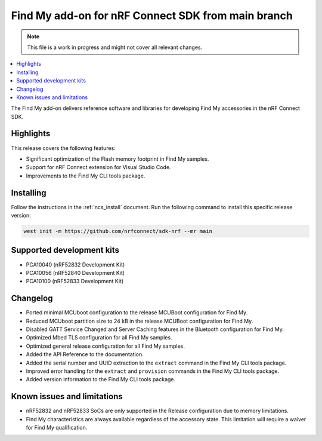 .. _find_my_release_notes_latest:

.. TODO: Change "latest" in above tag to specific version, e.g. 160

.. TODO: Change "from main branch" to specific version, e.g. v1.6.0

Find My add-on for nRF Connect SDK from main branch
###################################################

.. TODO: Remove following note
.. note::
   This file is a work in progress and might not cover all relevant changes.

.. contents::
   :local:
   :depth: 2

The Find My add-on delivers reference software and libraries for developing Find My accessories in the nRF Connect SDK.

Highlights
**********

This release covers the following features:

* Significant optimization of the Flash memory footprint in Find My samples.
* Support for nRF Connect extension for Visual Studio Code.
* Improvements to the Find My CLI tools package.

.. TODO: Uncomment following section and change version numbers
  Release tag
  ***********

  The release tag for the Find My add-on for nRF Connect SDK repository is **v0.0.0**.
  This release is compatible with nRF Connect SDK **v0.0.0** tag.

Installing
**********

Follow the instructions in the :ref:`ncs_install` document.
Run the following command to install this specific release version:

.. TODO: Change main to specific version, e.g. v1.6.0
.. code-block:: console

    west init -m https://github.com/nrfconnect/sdk-nrf --mr main

Supported development kits
**************************

* PCA10040 (nRF52832 Development Kit)
* PCA10056 (nRF52840 Development Kit)
* PCA10100 (nRF52833 Development Kit)

.. TODO: If you adding new kit to this list, add it also to the release-notes-latest.rst.tmpl

Changelog
*********

* Ported minimal MCUboot configuration to the release MCUBoot configuration for Find My.
* Reduced MCUboot partition size to 24 kB in the release MCUBoot configuration for Find My.
* Disabled GATT Service Changed and Server Caching features in the Bluetooth configuration for Find My.
* Optimized Mbed TLS configuration for all Find My samples.
* Optimized general release configuration for all Find My samples.
* Added the API Reference to the documentation.
* Added the serial number and UUID extraction to the ``extract`` command in the Find My CLI tools package.
* Improved error handling for the ``extract`` and ``provision`` commands in the Find My CLI tools package.
* Added version information to the Find My CLI tools package.

Known issues and limitations
****************************

* nRF52832 and nRF52833 SoCs are only supported in the Release configuration due to memory limitations.
* Find My characteristics are always available regardless of the accessory state.
  This limitation will require a waiver for Find My qualification.

.. TODO:
  1. Before the release, make sure that all TODO items in the 'release-notes-latest.rst' file are fulfilled and deleted.
  2. Change ending of the 'release-notes-latest.rst' file name to an actual version, e.g. 'release-notes-1.6.0.rst'.
  3. After the release, copy the 'release-notes-latest.rst.tmpl' file to the 'release-notes-latest.rst'.
